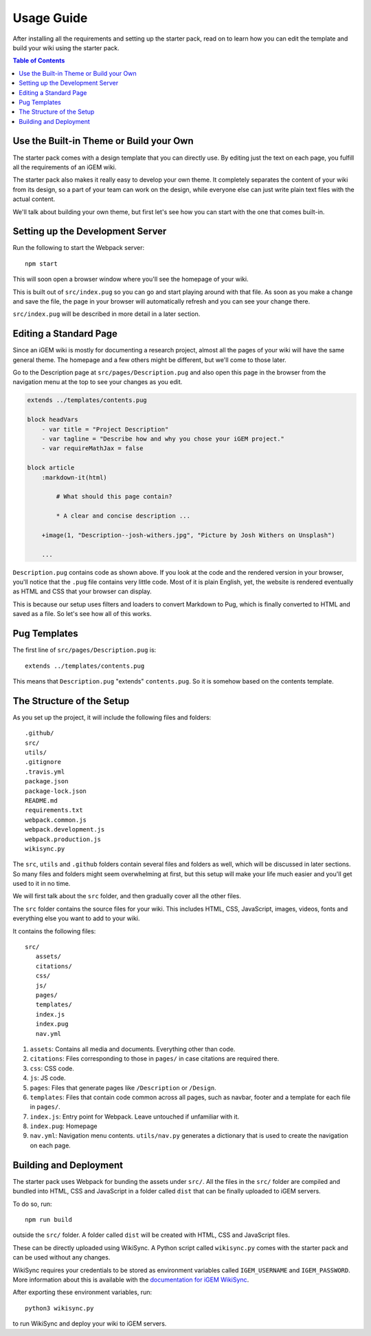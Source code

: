 .. _usage:

===========
Usage Guide
===========

After installing all the requirements and setting up the starter pack, read on to learn how you can edit the template and build your wiki using the starter pack.

.. contents:: Table of Contents

Use the Built-in Theme or Build your Own
----------------------------------------

The starter pack comes with a design template that you can directly use. By editing just the text on each page, you fulfill all the requirements of an iGEM wiki.

The starter pack also makes it really easy to develop your own theme. It completely separates the content of your wiki from its design, so a part of your team can work on the design, while everyone else can just write plain text files with the actual content. 

We'll talk about building your own theme, but first let's see how you can start with the one that comes built-in.

Setting up the Development Server
---------------------------------

Run the following to start the Webpack server::

    npm start

This will soon open a browser window where you'll see the homepage of your wiki.

This is built out of ``src/index.pug`` so you can go and start playing around with that file. As soon as you make a change and save the file, the page in your browser will automatically refresh and you can see your change there.

``src/index.pug`` will be described in more detail in a later section.

Editing a Standard Page
-----------------------

Since an iGEM wiki is mostly for documenting a research project, almost all the pages of your wiki will have the same general theme. The homepage and a few others might be different, but we'll come to those later.

Go to the Description page at ``src/pages/Description.pug`` and also open this page in the browser from the navigation menu at the top to see your changes as you edit.

.. code-block:: pug

    extends ../templates/contents.pug

    block headVars
        - var title = "Project Description"
        - var tagline = "Describe how and why you chose your iGEM project."
        - var requireMathJax = false

    block article
        :markdown-it(html)

            # What should this page contain?

            * A clear and concise description ...

        +image(1, "Description--josh-withers.jpg", "Picture by Josh Withers on Unsplash")
        
        ...

``Description.pug`` contains code as shown above. If you look at the code and the rendered version in your browser, you'll notice that the ``.pug`` file contains very little code. Most of it is plain English, yet, the website is rendered eventually as HTML and CSS that your browser can display.

This is because our setup uses filters and loaders to convert Markdown to Pug, which is finally converted to HTML and saved as a file. So let's see how all of this works.


Pug Templates
-------------

The first line of ``src/pages/Description.pug`` is::

    extends ../templates/contents.pug

This means that ``Description.pug`` "extends" ``contents.pug``. So it is somehow based on the contents template.


The Structure of the Setup
--------------------------

As you set up the project, it will include the following files and folders::

    .github/
    src/
    utils/
    .gitignore
    .travis.yml
    package.json
    package-lock.json
    README.md
    requirements.txt
    webpack.common.js
    webpack.development.js
    webpack.production.js
    wikisync.py

The ``src``, ``utils`` and ``.github`` folders contain several files and folders as well, which will be discussed in later sections. So many files and folders might seem overwhelming at first, but this setup will make your life much easier and you'll get used to it in no time.

We will first talk about the ``src`` folder, and then gradually cover all the other files.

The ``src`` folder contains the source files for your wiki. This includes HTML, CSS, JavaScript, images, videos, fonts and everything else you want to add to your wiki.

It contains the following files::

 src/
    assets/
    citations/
    css/
    js/
    pages/
    templates/
    index.js
    index.pug
    nav.yml

#. ``assets``: Contains all media and documents. Everything other than code.

#. ``citations``: Files corresponding to those in ``pages/`` in case citations are required there.

#. ``css``: CSS code.

#. ``js``: JS code.

#. ``pages``: Files that generate pages like ``/Description`` or ``/Design``.

#. ``templates``: Files that contain code common across all pages, such as navbar, footer and a template for each file in ``pages/``.

#. ``index.js``: Entry point for Webpack. Leave untouched if unfamiliar with it.

#. ``index.pug``: Homepage

#. ``nav.yml``: Navigation menu contents. ``utils/nav.py`` generates a dictionary that is used to create the navigation on each page.  


Building and Deployment
-----------------------

The starter pack uses Webpack for bunding the assets under ``src/``. All the files in the ``src/`` folder are compiled and bundled into HTML, CSS and JavaScript in a folder called ``dist`` that can be finally uploaded to iGEM servers. 

To do so, run::

    npm run build

outside the ``src/`` folder. A folder called ``dist`` will be created with HTML, CSS and JavaScript files. 

These can be directly uploaded using WikiSync. A Python script called ``wikisync.py`` comes with the starter pack and can be used without any changes. 

WikiSync requires your credentials to be stored as environment variables called ``IGEM_USERNAME`` and ``IGEM_PASSWORD``. More information about this is available with the `documentation for iGEM WikiSync <https://igem-wikisync.readthedocs.io>`_.

After exporting these environment variables, run::

    python3 wikisync.py

to run WikiSync and deploy your wiki to iGEM servers.